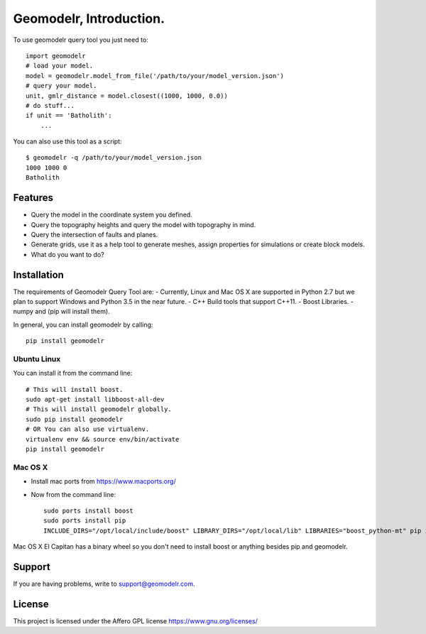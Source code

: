 
Geomodelr, Introduction.
************************
 
To use geomodelr query tool you just need to::

    import geomodelr
    # load your model.
    model = geomodelr.model_from_file('/path/to/your/model_version.json')
    # query your model.
    unit, gmlr_distance = model.closest((1000, 1000, 0.0))
    # do stuff...
    if unit == 'Batholith':
        ...

You can also use this tool as a script::

    $ geomodelr -q /path/to/your/model_version.json
    1000 1000 0
    Batholith


Features
========
- Query the model in the coordinate system you defined.
- Query the topography heights and query the model with topography in mind.
- Query the intersection of faults and planes.
- Generate grids, use it as a help tool to generate meshes, assign properties for simulations or create block models.
- What do you want to do?

Installation
============

The requirements of Geomodelr Query Tool are:
- Currently, Linux and Mac OS X are supported in Python 2.7 but we plan to support Windows and Python 3.5 in the near future.
- C++ Build tools that support C++11.
- Boost Libraries.
- numpy and (pip will install them).

In general, you can install geomodelr by calling::

    pip install geomodelr

Ubuntu Linux
------------
You can install it from the command line::

    # This will install boost.
    sudo apt-get install libboost-all-dev
    # This will install geomodelr globally. 
    sudo pip install geomodelr
    # OR You can also use virtualenv.
    virtualenv env && source env/bin/activate
    pip install geomodelr

Mac OS X
--------
- Install mac ports from https://www.macports.org/
- Now from the command line::

    sudo ports install boost
    sudo ports install pip
    INCLUDE_DIRS="/opt/local/include/boost" LIBRARY_DIRS="/opt/local/lib" LIBRARIES="boost_python-mt" pip install geomodelr --user

Mac OS X El Capitan has a binary wheel so you don't need to install boost or anything besides pip and geomodelr. 

Support
=======
If you are having problems, write to support@geomodelr.com.

License
=======
This project is licensed under the Affero GPL license https://www.gnu.org/licenses/


